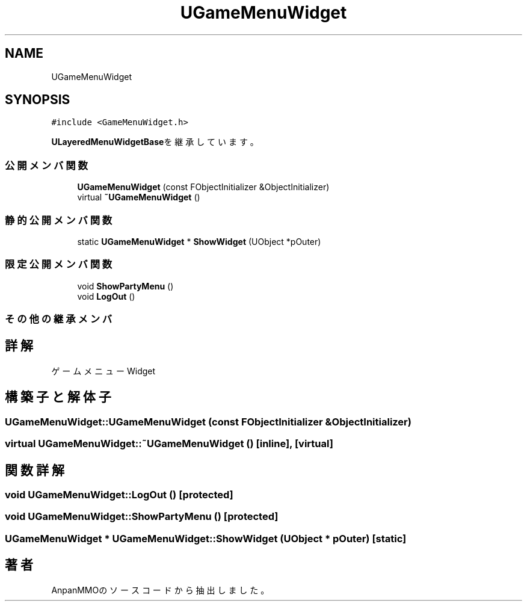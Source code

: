 .TH "UGameMenuWidget" 3 "2018年12月20日(木)" "AnpanMMO" \" -*- nroff -*-
.ad l
.nh
.SH NAME
UGameMenuWidget
.SH SYNOPSIS
.br
.PP
.PP
\fC#include <GameMenuWidget\&.h>\fP
.PP
\fBULayeredMenuWidgetBase\fPを継承しています。
.SS "公開メンバ関数"

.in +1c
.ti -1c
.RI "\fBUGameMenuWidget\fP (const FObjectInitializer &ObjectInitializer)"
.br
.ti -1c
.RI "virtual \fB~UGameMenuWidget\fP ()"
.br
.in -1c
.SS "静的公開メンバ関数"

.in +1c
.ti -1c
.RI "static \fBUGameMenuWidget\fP * \fBShowWidget\fP (UObject *pOuter)"
.br
.in -1c
.SS "限定公開メンバ関数"

.in +1c
.ti -1c
.RI "void \fBShowPartyMenu\fP ()"
.br
.ti -1c
.RI "void \fBLogOut\fP ()"
.br
.in -1c
.SS "その他の継承メンバ"
.SH "詳解"
.PP 
ゲームメニューWidget 
.SH "構築子と解体子"
.PP 
.SS "UGameMenuWidget::UGameMenuWidget (const FObjectInitializer & ObjectInitializer)"

.SS "virtual UGameMenuWidget::~UGameMenuWidget ()\fC [inline]\fP, \fC [virtual]\fP"

.SH "関数詳解"
.PP 
.SS "void UGameMenuWidget::LogOut ()\fC [protected]\fP"

.SS "void UGameMenuWidget::ShowPartyMenu ()\fC [protected]\fP"

.SS "\fBUGameMenuWidget\fP * UGameMenuWidget::ShowWidget (UObject * pOuter)\fC [static]\fP"


.SH "著者"
.PP 
 AnpanMMOのソースコードから抽出しました。
